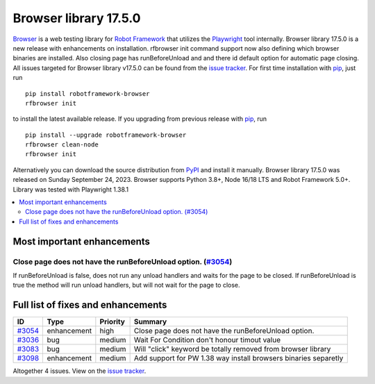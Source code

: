 ======================
Browser library 17.5.0
======================


.. default-role:: code


Browser_ is a web testing library for `Robot Framework`_ that utilizes
the Playwright_ tool internally. Browser library 17.5.0 is a new release with
enhancements on installation. rfbrowser init command support now also defining
which browser binaries are installed. Also closing page has runBeforeUnload and
and there id default option for automatic page closing.
All issues targeted for Browser library v17.5.0 can be found
from the `issue tracker`_.
For first time installation with pip_, just run
::
   pip install robotframework-browser
   rfbrowser init
to install the latest available release. If you upgrading
from previous release with pip_, run
::
   pip install --upgrade robotframework-browser
   rfbrowser clean-node
   rfbrowser init
Alternatively you can download the source distribution from PyPI_ and
install it manually. Browser library 17.5.0 was released on Sunday September 24, 2023.
Browser supports Python 3.8+, Node 16/18 LTS and Robot Framework 5.0+.
Library was tested with Playwright 1.38.1

.. _Robot Framework: http://robotframework.org
.. _Browser: https://github.com/MarketSquare/robotframework-browser
.. _Playwright: https://github.com/microsoft/playwright
.. _pip: http://pip-installer.org
.. _PyPI: https://pypi.python.org/pypi/robotframework-browser
.. _issue tracker: https://github.com/MarketSquare/robotframework-browser/milestones/v17.5.0


.. contents::
   :depth: 2
   :local:

Most important enhancements
===========================

Close page does not have the runBeforeUnload option. (`#3054`_)
---------------------------------------------------------------
If runBeforeUnload is false, does not run any unload handlers and waits for the page to be closed.
If runBeforeUnload is true the method will run unload handlers, but will not wait for the page to close.

Full list of fixes and enhancements
===================================

.. list-table::
    :header-rows: 1

    * - ID
      - Type
      - Priority
      - Summary
    * - `#3054`_
      - enhancement
      - high
      - Close page does not have the runBeforeUnload option.
    * - `#3036`_
      - bug
      - medium
      - Wait For Condition don't honour timout value
    * - `#3083`_
      - bug
      - medium
      - Will "click" keyword be totally removed from browser library
    * - `#3098`_
      - enhancement
      - medium
      - Add support for PW 1.38 way install browsers binaries separetly

Altogether 4 issues. View on the `issue tracker <https://github.com/MarketSquare/robotframework-browser/issues?q=milestone%3Av17.5.0>`__.

.. _#3054: https://github.com/MarketSquare/robotframework-browser/issues/3054
.. _#3036: https://github.com/MarketSquare/robotframework-browser/issues/3036
.. _#3083: https://github.com/MarketSquare/robotframework-browser/issues/3083
.. _#3098: https://github.com/MarketSquare/robotframework-browser/issues/3098
